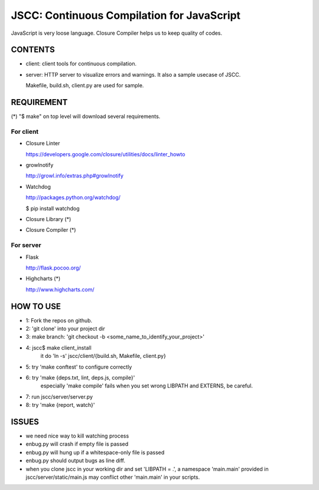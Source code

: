 =============================================
 JSCC: Continuous Compilation for JavaScript
=============================================

JavaScript is very loose language.
Closure Compiler helps us to keep quality of codes.

CONTENTS
========

- client:
  client tools for continuous compilation.

- server:
  HTTP server to visualize errors and warnings.
  It also a sample usecase of JSCC.

  Makefile, build.sh, client.py are used for sample.


REQUIREMENT
===========

(*) "$ make" on top level will download several requirements.


For client
----------

- Closure Linter

  https://developers.google.com/closure/utilities/docs/linter_howto


- growlnotify

  http://growl.info/extras.php#growlnotify


- Watchdog

  http://packages.python.org/watchdog/

  $ pip install watchdog


- Closure Library (*)

- Closure Compiler (*)



For server
----------

- Flask

  http://flask.pocoo.org/


- Highcharts (*)

  http://www.highcharts.com/


HOW TO USE
==========

- 1: Fork the repos on github.
- 2: 'git clone' into your project dir
- 3: make branch: 'git checkout -b <some_name_to_identify_your_project>'
- 4: jscc$ make client_install
     it do 'ln -s' jscc/client/{build.sh, Makefile, client.py}
- 5: try 'make conftest' to configure correctly
- 6: try 'make {deps.txt, lint, deps.js, compile}'
     especially 'make compile' fails when you set wrong LIBPATH and EXTERNS, be careful.
- 7: run jscc/server/server.py
- 8: try 'make {report, watch}'


ISSUES
======

- we need nice way to kill watching process
- enbug.py will crash if empty file is passed
- enbug.py will hung up if a whitespace-only file is passed
- enbug.py should output bugs as line diff.
- when you clone jscc in your working dir
  and set 'LIBPATH = .', a namespace 'main.main' provided in jscc/server/static/main.js
  may conflict other 'main.main' in your scripts.
